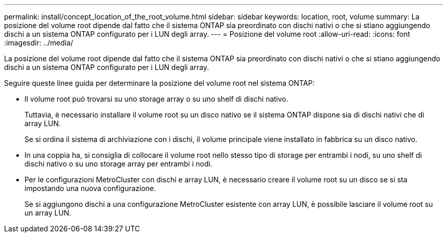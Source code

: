 ---
permalink: install/concept_location_of_the_root_volume.html 
sidebar: sidebar 
keywords: location, root, volume 
summary: La posizione del volume root dipende dal fatto che il sistema ONTAP sia preordinato con dischi nativi o che si stiano aggiungendo dischi a un sistema ONTAP configurato per i LUN degli array. 
---
= Posizione del volume root
:allow-uri-read: 
:icons: font
:imagesdir: ../media/


[role="lead"]
La posizione del volume root dipende dal fatto che il sistema ONTAP sia preordinato con dischi nativi o che si stiano aggiungendo dischi a un sistema ONTAP configurato per i LUN degli array.

Seguire queste linee guida per determinare la posizione del volume root nel sistema ONTAP:

* Il volume root può trovarsi su uno storage array o su uno shelf di dischi nativo.
+
Tuttavia, è necessario installare il volume root su un disco nativo se il sistema ONTAP dispone sia di dischi nativi che di array LUN.

+
Se si ordina il sistema di archiviazione con i dischi, il volume principale viene installato in fabbrica su un disco nativo.

* In una coppia ha, si consiglia di collocare il volume root nello stesso tipo di storage per entrambi i nodi, su uno shelf di dischi nativo o su uno storage array per entrambi i nodi.
* Per le configurazioni MetroCluster con dischi e array LUN, è necessario creare il volume root su un disco se si sta impostando una nuova configurazione.
+
Se si aggiungono dischi a una configurazione MetroCluster esistente con array LUN, è possibile lasciare il volume root su un array LUN.


